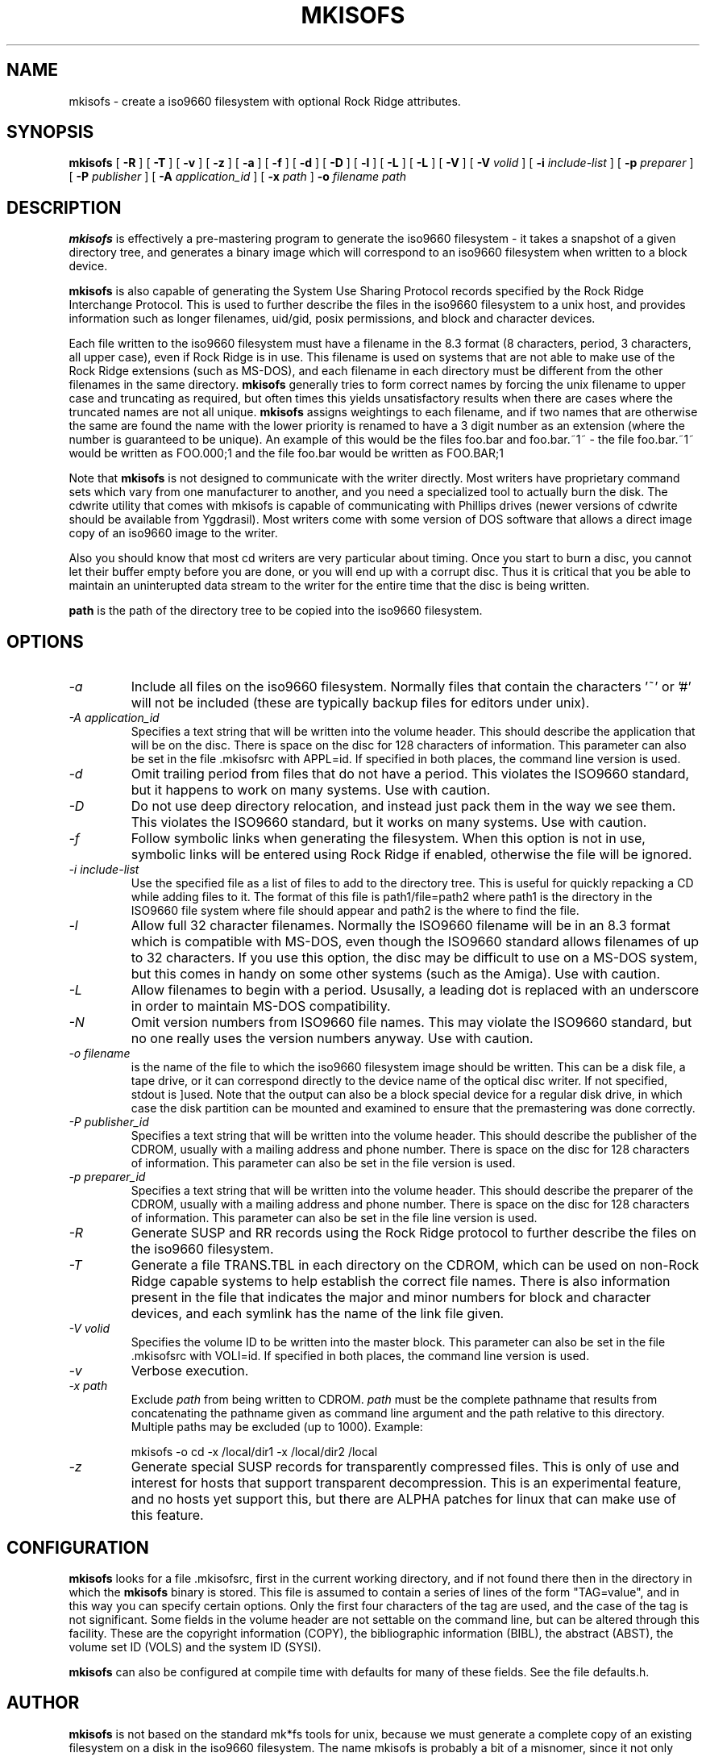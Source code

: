 .\" -*- nroff -*-
.TH MKISOFS 8 "January 1995" "Version 1.04"
.SH NAME
mkisofs \- create a iso9660  filesystem with optional Rock Ridge attributes.
.SH SYNOPSIS
.B mkisofs
[
.B \-R
]
[
.B \-T
]
[
.B \-v
]
[
.B \-z
]
[
.B \-a
]
[
.B \-f
]
[
.B \-d
]
[
.B \-D
]
[
.B \-l
]
[
.B \-L
]
[
.B \-L
]
[
.B \-V
]
[
.B \-V
.I volid
]
[
.B \-i
.I include-list
]
[
.B \-p
.I preparer
]
[
.B \-P
.I publisher
]
[
.B \-A
.I application_id
]
[
.B \-x
.I path
]
.B \-o
.I filename
.I path
.SH DESCRIPTION
.B mkisofs
is effectively a pre-mastering program to generate the iso9660 filesystem -  it
takes a snapshot of a given directory tree, and generates a binary image which
will correspond to an iso9660 filesystem when written to a block device.
.PP
.B mkisofs
is also capable of generating the System Use Sharing Protocol records specified
by the Rock Ridge Interchange Protocol.  This is used to further describe the
files in the iso9660 filesystem to a unix host, and provides information such
as longer filenames, uid/gid, posix permissions, and block and character
devices.
.PP
Each file written to the iso9660 filesystem must have a filename in the 8.3
format (8 characters, period, 3 characters, all upper case), even if Rock Ridge
is in use.  This filename is used on systems that are not able to make use of
the Rock Ridge extensions (such as MS-DOS), and each filename in each directory
must be different from the other filenames in the same directory.
.B mkisofs
generally tries to form correct names by forcing the unix filename to upper
case and truncating as required, but often times this yields unsatisfactory
results when there are  cases where the
truncated names are  not  all unique. 
.B mkisofs
assigns weightings to each filename, and if two names that are otherwise the
same are found the name with the lower priority is renamed  to have a 3 digit
number as an extension (where the number is guaranteed to be unique).  An
example of this would be the files foo.bar and
foo.bar.~1~ - the file foo.bar.~1~ would be  written  as FOO.000;1 and the file
foo.bar would be written as  FOO.BAR;1
.PP
Note that
.B mkisofs
is not designed to communicate with the writer directly.  Most writers
have proprietary command sets which vary from one manufacturer to
another, and you need a specialized tool to actually burn the disk.
The cdwrite utility that comes with mkisofs is capable of communicating
with Phillips drives (newer versions of cdwrite should be available from
Yggdrasil).  Most writers come with some version of DOS software
that allows a direct image copy of an iso9660 image to the writer.
.PP
Also you should know that most cd writers are very particular about timing.
Once you start to burn a disc, you cannot let their buffer empty before you
are done, or you will end up with a corrupt disc.  Thus it is critical
that you be able to maintain an uninterupted data stream to the writer
for the entire time that the disc is being written.
.PP
.br
.B path
is the path of the directory tree to be copied into the iso9660 filesystem.
.SH OPTIONS
.TP
.I \-a
Include all files on the iso9660 filesystem.  Normally files that contain the
characters '~' or '#' will not be included (these are typically backup files
for editors under unix).
.TP
.I \-A application_id
Specifies a text string that will be written into the volume header.
This should describe the application that will be on the disc.  There
is space on the disc for 128 characters of information.  This parameter can
also be set in the file .mkisofsrc with APPL=id.  If specified in both
places, the command line version is used.
.TP
.I \-d
Omit trailing period from files that do not have a period.  This violates the
ISO9660 standard, but it happens to work on many systems.  Use with caution.
.TP
.I \-D
Do not use deep directory relocation, and instead just pack them in the
way we see them.  This violates the ISO9660 standard, but it works on many
systems.  Use with caution.
.TP
.I \-f
Follow symbolic links when generating the filesystem.  When this option is not
in use, symbolic links will be entered using Rock Ridge if enabled, otherwise
the file will be ignored.
.TP
.I \-i include-list
Use the specified file as a list of files to add to the directory tree.
This is useful for quickly repacking a CD while adding files to it.
The format of this file is path1/file=path2 where path1 is the directory
in the ISO9660 file system where file should appear and path2 is the
where to find the file.
.TP
.I \-l
Allow full 32 character filenames.  Normally the ISO9660 filename will be in an
8.3 format which is compatible with MS-DOS, even though the ISO9660 standard
allows filenames of up to 32 characters.  If you use this option, the disc may
be difficult to use on a MS-DOS system, but this comes in handy on some other
systems (such as the Amiga).  Use with caution.
.TP
.I \-L
Allow filenames to begin with a period.  Ususally, a leading dot is
replaced with an underscore in order to maintain MS-DOS compatibility.
.TP
.I \-N
Omit version numbers from ISO9660 file names.  This may violate the ISO9660
standard, but no one really uses the version numbers anyway.  Use with caution.
.TP
.I \-o filename
is the name of the file to which the iso9660 filesystem image should be
written.  This can be a disk file, a tape drive, or it can correspond directly
to the device name of the optical disc writer.  If not specified, stdout is
]used.  Note that the output can also be a block special device for a regular
disk  drive, in which case  the disk partition can be mounted  and examined to
ensure that the premastering was done correctly.
.TP
.I \-P publisher_id
Specifies a text string that will be written into the volume header.
This should describe the publisher of the CDROM, usually with a
mailing address and phone number.  There is space on the disc for 128
characters of information.  This parameter can also be set in the file
.mkisofsrc with PUBL=.  If specified in both places, the command line
version is used.
.TP
.I \-p preparer_id
Specifies a text string that will be written into the volume header.
This should describe the preparer of the CDROM, usually with a mailing
address and phone number.  There is space on the disc for 128
characters of information.  This parameter can also be set in the file
.mkisofsrc with PREP=.  If specified in both places, the command
line version is used.
.TP
.I \-R
Generate SUSP and RR records using the Rock Ridge protocol to further describe
the files on the iso9660 filesystem.
.TP
.I \-T
Generate a file TRANS.TBL in each directory on the CDROM, which can be used
on non-Rock Ridge capable systems to help establish the correct file names.
There is also information present in the file that indicates the major and
minor numbers for block and character devices, and each symlink has the name of
the link file given.
.TP
.I \-V volid
Specifies the volume ID to be written into the master block.  This
parameter can also be set in the file .mkisofsrc with VOLI=id.  If
specified in both places, the command line version is used.
.TP
.I \-v
Verbose execution.
.TP
.I \-x path
Exclude 
.I path
from being written to CDROM. 
.I path
must be the complete pathname that results from concatenating the pathname
given as command line argument and the path relative to this directory.
Multiple paths may be excluded (up to 1000).
Example: 

mkisofs \-o cd \-x /local/dir1 \-x /local/dir2 /local
.TP
.I \-z
Generate special SUSP records for transparently compressed files.  This is
only of use and interest for hosts that support transparent decompression.
This is an experimental feature, and no hosts yet support this, but there
are ALPHA patches for linux that can make use of this feature.
.SH CONFIGURATION
.B mkisofs
looks for a file .mkisofsrc, first in the current working directory, and if not
found there then in the directory in which the
.B mkisofs
binary is stored.  This file is assumed to contain a series of lines
of the form "TAG=value", and in this way you can specify certain
options.  Only the first four characters of the tag are used, and the
case of the tag is not significant.  Some fields in the volume header
are not settable on the command line, but can be altered through this
facility.  These are the copyright information (COPY), the
bibliographic information (BIBL), the abstract (ABST), the volume set
ID (VOLS) and the system ID (SYSI).
.PP
.B mkisofs
can also be configured at compile time with defaults for many of these fields.
See the file defaults.h.
.SH AUTHOR
.B mkisofs
is not based on the standard mk*fs tools for unix, because we must generate
a complete  copy of an existing filesystem on a disk in the  iso9660
filesystem.   The  name mkisofs  is probably a bit of a misnomer, since it
not only creates the filesystem, but it also populates it as well.
.PP
.br
Eric Youngdale <eric@aib.com> wrote both the linux isofs9660 filesystem
and the mkisofs utility, and is currently maintaining them.  The copyright for
the mkisofs utility is held by Yggdrasil Computing, Incorporated.
.SH BUGS
Any files that have hard links to files not in the tree being copied to the
iso9660 filessytem will have an incorrect file reference count.
.PP
There may be some other ones.  Please, report them to the author.
.SH FUTURE IMPROVEMENTS
Allow specfication of multiple paths on the command line to be included in
iso9660 filesystem.  Can be tricky - directory entries in the root directory
need to be properly sorted.
.SH AVAILABILITY
.B mkisofs
is available for anonymous ftp from tsx-11.mit.edu in
/pub/linux/BETA/cdrom/mkisofs and many other mirror sites.  With the 1.0
release, it is no longer considered to be in beta testing.  Most of the bugs
that are being discovered now are very minor (and interestingly enough also
seem to be present in the YM software).  Reports indicate that people are
gearing up for production runs using version 1.00.
